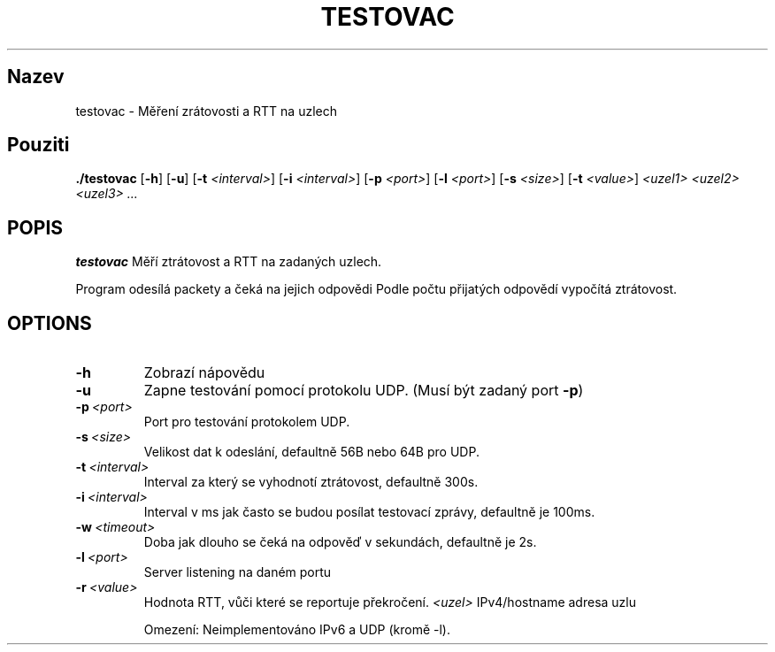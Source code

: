 .TH TESTOVAC 1
.SH Nazev
testovac \- Měření zrátovosti a RTT na uzlech
.SH Pouziti
.B ./testovac
[\fB\-h\fR]
[\fB\-u\fR]
[\fB\-t\fR \fI<interval>\fR]
[\fB\-i\fR \fI<interval>\fR]
[\fB\-p\fR \fI<port>\fR]
[\fB\-l\fR \fI<port>\fR]
[\fB\-s\fR \fI<size>\fR]
[\fB\-t\fR \fI<value>\fR]
.IR <uzel1>
.IR <uzel2>
.IR <uzel3>
.IR ...
.SH POPIS
.B testovac
Měří ztrátovost a RTT na zadaných uzlech.

Program odesílá packety a čeká na jejich odpovědi
Podle počtu přijatých odpovědí vypočítá ztrátovost.
.SH OPTIONS
.TP
.BR \-h\fR
Zobrazí nápovědu
.TP
.BR \-u\fR
Zapne testování pomocí protokolu UDP. (Musí být zadaný port
.BR \-p\fR)
.TP
.BR \-p\ \fI<port>\fR
Port pro testování protokolem UDP.
.TP
.BR \-s\ \fI<size>\fR
Velikost dat k odeslání, defaultně 56B nebo 64B pro UDP.
.TP
.BR \-t\ \fI<interval>\fR
Interval za který se vyhodnotí ztrátovost, defaultně 300s.
.TP
.BR \-i\ \fI<interval>\fR
Interval v ms jak často se budou posílat testovací zprávy, defaultně je 100ms.
.TP
.BR \-w\ \fI<timeout>\fR
Doba jak dlouho se čeká na odpověď v sekundách, defaultně je 2s.
.TP
.BR \-l\ \fI<port>\fR
Server listening na daném portu
.TP
.BR \-r\ \fI<value>\fR
Hodnota RTT, vůči které se reportuje překročení.
.BR \fI<uzel>\fR
IPv4/hostname adresa uzlu

Omezení: Neimplementováno IPv6 a UDP (kromě -l).
